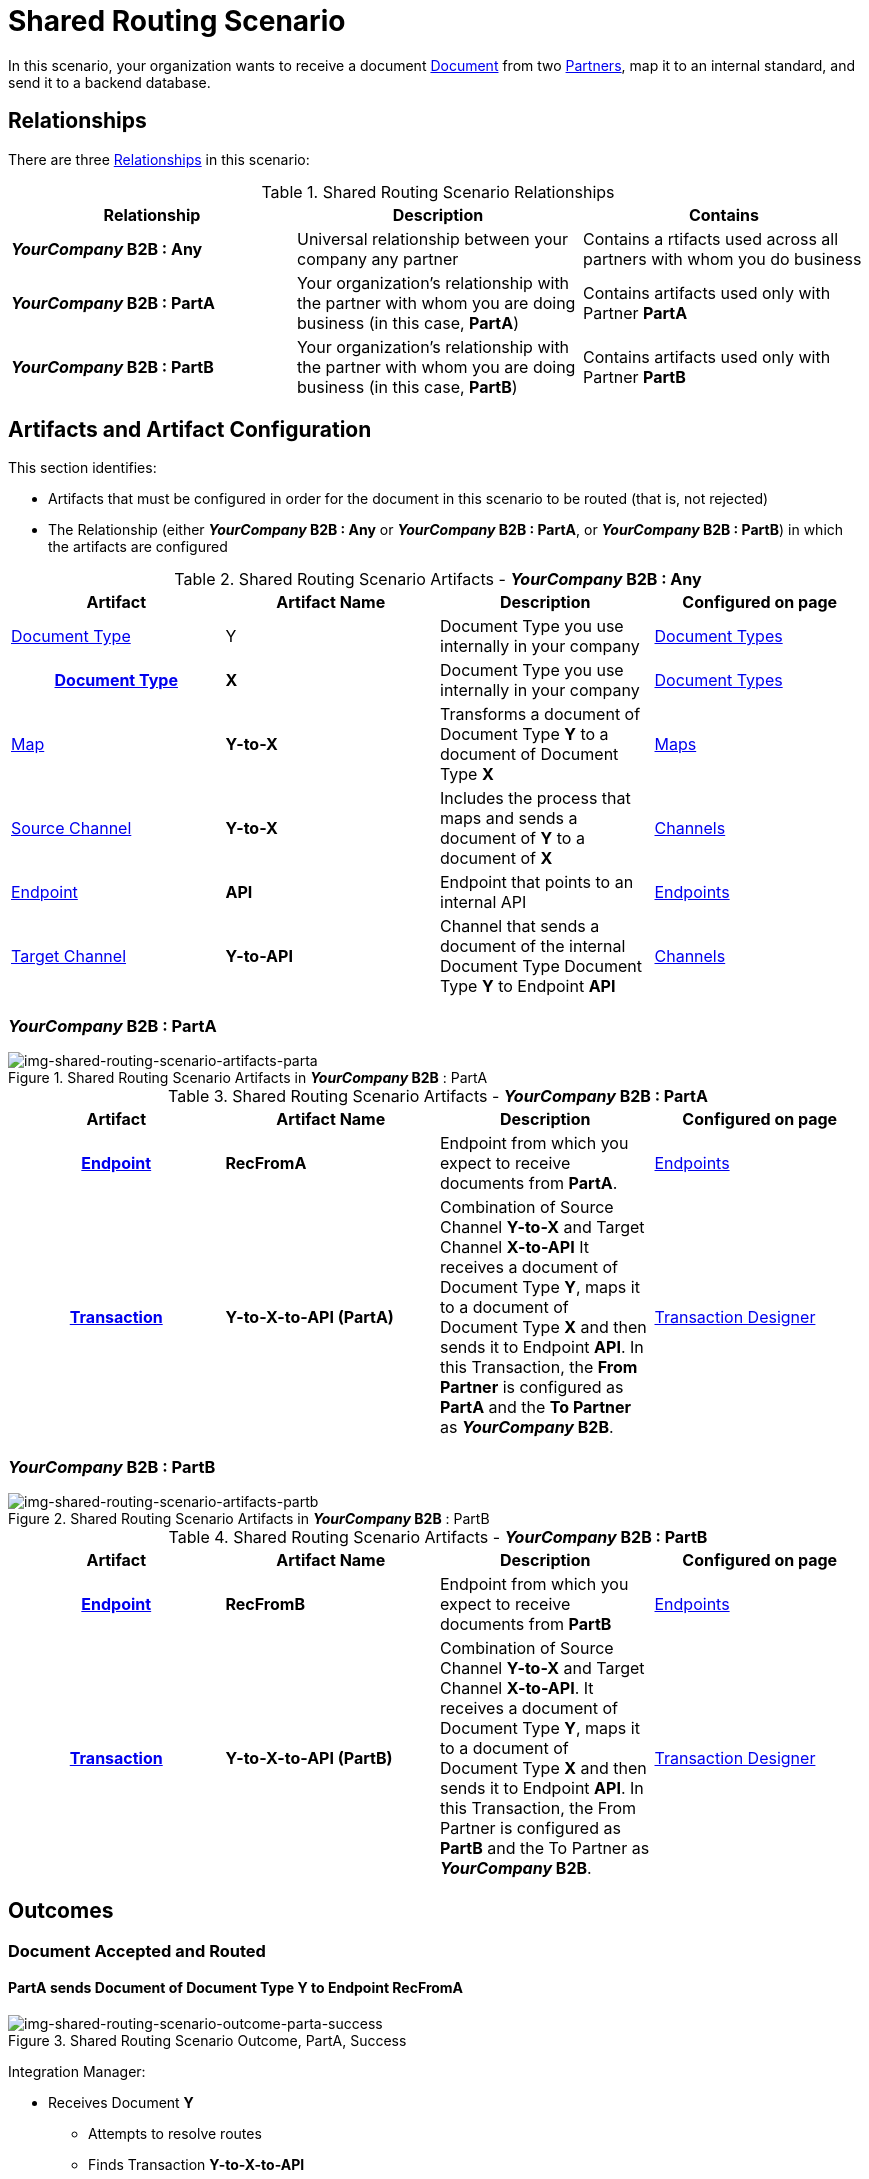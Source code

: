 = Shared Routing Scenario

In this scenario, your organization wants to receive a document xref:glossary#sectd[Document] from two xref:glossary#sectp[Partners], map it to an internal standard, and send it to a backend database.

== Relationships

There are three  xref:glossary#sectr[Relationships] in this scenario:

.Shared Routing Scenario Relationships
[cols="3*"]

|===
|Relationship|Description|Contains

s|_YourCompany_ B2B : Any
|Universal relationship between your company any partner
|Contains a rtifacts used across all partners with whom you do business

s|_YourCompany_ B2B : PartA
|Your organization's relationship with the partner with whom you are doing business (in this case, *PartA*)
|Contains artifacts used only with Partner *PartA*

s|_YourCompany_ B2B : PartB
|Your organization's relationship with the partner with whom you are doing business (in this case, *PartB*)
|Contains artifacts used only with Partner *PartB*
|===


== Artifacts and Artifact Configuration 

This section identifies:

* Artifacts that must be configured in order for the document in this scenario to be routed (that is, not rejected)
* The Relationship (either *__YourCompany__ B2B : Any* or *__YourCompany__ B2B : PartA*, or *__YourCompany__ B2B : PartB*) in which the artifacts are configured


//==== Configured in *YourCompany B2B : Any*

.Shared Routing Scenario Artifacts - *_YourCompany_ B2B : Any*
[cols="4*"]
|===
|Artifact|Artifact Name|Description|Configured on page

|xref:glossary#sectd[Document Type]
|Y
|Document Type you use internally in your company
|xref:document-types[Document Types]

h|xref:glossary#sectd[Document Type]
s|X
|Document Type you use internally in your company
|xref:document-types.adoc[Document Types]


|xref:glossary#sectm[Map] 
s|Y-to-X
|Transforms a document of Document Type *Y* to a document of Document Type *X*
|xref:maps[Maps]


|xref:glossary#sects[Source Channel]
s|Y-to-X
|Includes the process that maps and sends a document of *Y* to a document of *X*
|xref:channels[Channels] 

|xref:glossary#secte[Endpoint]
s|API
|Endpoint that points to an internal API
|xref:endpoints[Endpoints]

|xref:glossary#sectt[Target Channel ]
s|Y-to-API
|Channel that sends a document of the internal Document Type Document Type *Y* to Endpoint *API*
|xref:channels[Channels] 

|===

//==== Configured in *YourCompany B2B : PartA*

=== *_YourCompany_ B2B* : PartA

[[img-shared-routing-scenario-artifacts-parta]]

image::shared-routing-scenario-artifacts-parta.png[img-shared-routing-scenario-artifacts-parta, title="Shared Routing Scenario Artifacts in *_YourCompany_ B2B* : PartA"]

.Shared Routing Scenario Artifacts - *_YourCompany_ B2B : PartA*
[cols="4*"]
|===
|Artifact|Artifact Name|Description|Configured on page

h|xref:glossary#secte[Endpoint]
s|RecFromA
|Endpoint from which you expect to receive documents from *PartA*. 
|xref:endpoints.adoc[Endpoints] 

h|xref:glossary#sectt[Transaction]
s|Y-to-X-to-API (PartA)
|Combination of Source Channel *Y-to-X* and  Target Channel *X-to-API*
It receives a document of Document Type *Y*, maps it to a document of Document Type *X* and then sends it to Endpoint *API*.
In this Transaction, the *From Partner* is configured as *PartA* and the *To Partner* as *_YourCompany_ B2B*. 
|xref:transaction-designer.adoc[Transaction Designer] 

|===


//==== Configured in *YourCompany B2B : PartB*

=== *_YourCompany_ B2B : PartB*


[[img-shared-routing-scenario-artifacts-partb]]

image::shared-routing-scenario-artifacts-partb.png[img-shared-routing-scenario-artifacts-partb, title="Shared Routing Scenario Artifacts in *_YourCompany_ B2B* : PartB"]

.Shared Routing Scenario Artifacts - *_YourCompany_ B2B : PartB*
[cols="4*"]
|===
|Artifact|Artifact Name|Description|Configured on page


h|xref:glossary#secte[Endpoint]
s|RecFromB
|Endpoint from which you expect to receive documents from *PartB* 
|xref:endpoints.adoc[Endpoints] 

h|xref:glossary#sectt[Transaction]
s|Y-to-X-to-API (PartB)
|Combination of Source Channel *Y-to-X* and  Target Channel *X-to-API*.
It receives a document of Document Type *Y*, maps it to a document of Document Type *X* and then sends it to Endpoint *API*. 
In this Transaction, the From Partner is configured as *PartB* and the To Partner as *_YourCompany_ B2B*. 
|xref:transaction-designer.adoc[Transaction Designer] 


|===


== Outcomes

=== Document Accepted and Routed

==== *PartA* sends Document of Document Type *Y* to Endpoint *RecFromA*

[[img-shared-routing-scenario-outcome-parta-success]]

image::shared-routing-scenario-outcome-parta-success.png[img-shared-routing-scenario-outcome-parta-success, title="Shared Routing Scenario Outcome, PartA, Success"]

Integration Manager:

* Receives Document *Y*
** Attempts to resolve routes
** Finds Transaction *Y-to-X-to-API*
* Executes that transaction, which maps the transaction to *X*
*  Sends Document *X* to Endpoint *API*.

[[img-shared-routing-scenario-outcome-partb-success]]

image::shared-routing-scenario-outcome-partb-success.png[img-shared-routing-scenario-outcome-partb-success, title="Shared Routing Scenario Outcome, PartB, Success"]

==== *PartB* sends Document of Document Type *Y* to Endpoint *RecFromB*



Integration Manager:

* Receives Document *Y*
* Attempts to resolve routes
** Finds Transaction *Y-to-X-to-API*
** Executes that transaction, which maps the transaction to *X*
*  Sends Document *X* to Endpoint *API*.

=== Document Rejected

==== PartC sends Document of Document Type *X* to Endpoint *RecFromB*

[[img-shared-routing-scenario-outcome-rejection]]

image::shared-routing-scenario-outcome-rejection.png[img-shared-routing-scenario-outcome-rejection, title="Shared Scenario Outcome (Rejection)"]

Integration Manager:

* Receives document *Y*
* Attempts to resolve routes
** Does not find a transaction in which *PartC* is the *From Partner*
* Rejects the document.






